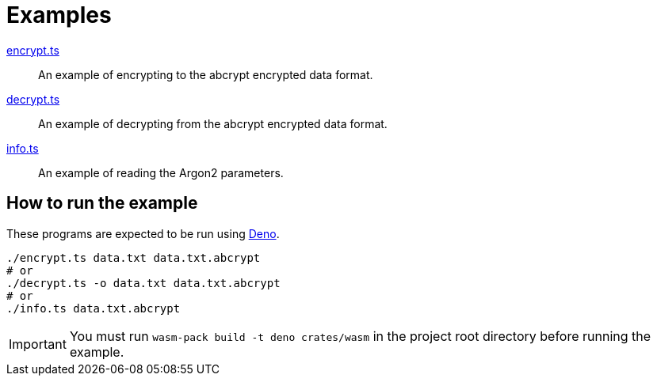 // SPDX-FileCopyrightText: 2022 Shun Sakai
//
// SPDX-License-Identifier: CC-BY-4.0

= Examples

link:encrypt.ts[]::

  An example of encrypting to the abcrypt encrypted data format.

link:decrypt.ts[]::

  An example of decrypting from the abcrypt encrypted data format.

link:info.ts[]::

  An example of reading the Argon2 parameters.

== How to run the example

These programs are expected to be run using https://deno.com/[Deno].

[source,sh]
----
./encrypt.ts data.txt data.txt.abcrypt
# or
./decrypt.ts -o data.txt data.txt.abcrypt
# or
./info.ts data.txt.abcrypt
----

IMPORTANT: You must run `wasm-pack build -t deno crates/wasm` in the project
root directory before running the example.
